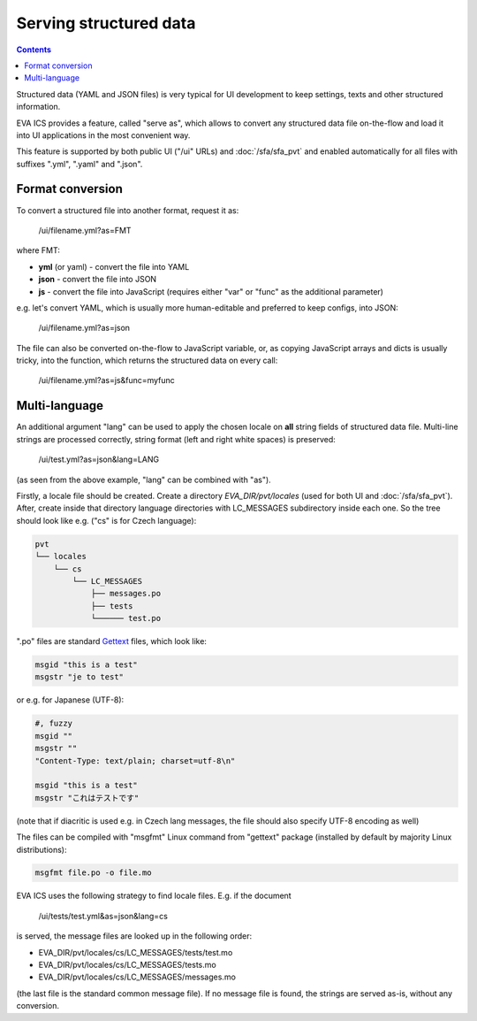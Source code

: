 Serving structured data
***********************

.. contents::

Structured data (YAML and JSON files) is very typical for UI development to
keep settings, texts and other structured information.

EVA ICS provides a feature, called "serve as", which allows to convert any
structured data file on-the-flow and load it into UI applications in the most
convenient way.

This feature is supported by both public UI ("/ui" URLs) and
:doc:`/sfa/sfa_pvt` and enabled automatically for all files with suffixes
".yml", ".yaml" and ".json".

Format conversion
=================

To convert a structured file into another format, request it as:

    /ui/filename.yml?as=FMT

where FMT:

* **yml** (or yaml) - convert the file into YAML
* **json** - convert the file into JSON
* **js** - convert the file into JavaScript (requires either "var" or "func" as
  the additional parameter)

e.g. let's convert YAML, which is usually more human-editable and preferred to
keep configs, into JSON:

    /ui/filename.yml?as=json

The file can also be converted on-the-flow to JavaScript variable, or, as
copying JavaScript arrays and dicts is usually tricky, into the function, which
returns the structured data on every call:

    /ui/filename.yml?as=js&func=myfunc

Multi-language
==============

An additional argument "lang" can be used to apply the chosen locale on **all**
string fields of structured data file. Multi-line strings are processed
correctly, string format (left and right white spaces) is preserved:

    /ui/test.yml?as=json&lang=LANG

(as seen from the above example, "lang" can be combined with "as").

Firstly, a locale file should be created. Create a directory
*EVA_DIR/pvt/locales* (used for both UI and :doc:`/sfa/sfa_pvt`). After, create
inside that directory language directories with LC_MESSAGES subdirectory inside
each one. So the tree should look like e.g. ("cs" is for Czech language):

.. code::

    pvt
    └── locales
        └── cs
            └── LC_MESSAGES
                ├── messages.po
                ├── tests
                └────── test.po

".po" files are standard `Gettext <https://en.wikipedia.org/wiki/Gettext>`_
files, which look like:

.. code::

    msgid "this is a test"
    msgstr "je to test"

or e.g. for Japanese (UTF-8):

.. code::

    #, fuzzy
    msgid ""
    msgstr ""
    "Content-Type: text/plain; charset=utf-8\n"

    msgid "this is a test"
    msgstr "これはテストです"

(note that if diacritic is used e.g. in Czech lang messages, the file should
also specify UTF-8 encoding as well)

The files can be compiled with "msgfmt" Linux command from "gettext" package
(installed by default by majority Linux distributions):

.. code:: shell

    msgfmt file.po -o file.mo

EVA ICS uses the following strategy to find locale files. E.g. if the document

    /ui/tests/test.yml&as=json&lang=cs

is served, the message files are looked up in the following order:

* EVA_DIR/pvt/locales/cs/LC_MESSAGES/tests/test.mo
* EVA_DIR/pvt/locales/cs/LC_MESSAGES/tests.mo
* EVA_DIR/pvt/locales/cs/LC_MESSAGES/messages.mo

(the last file is the standard common message file). If no message file is
found, the strings are served as-is, without any conversion.
